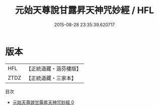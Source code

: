 #+TITLE: 元始天尊說甘露昇天神咒妙經 / HFL

#+DATE: 2015-08-28 23:35:39.620717
* 版本
 |       HFL|【正統道藏・涵芬樓版】|
 |      ZTDZ|【正統道藏・三家本】|
目次
 - [[file:KR5a0075_000.txt][元始天尊說甘露昇天神咒妙經 0]]
